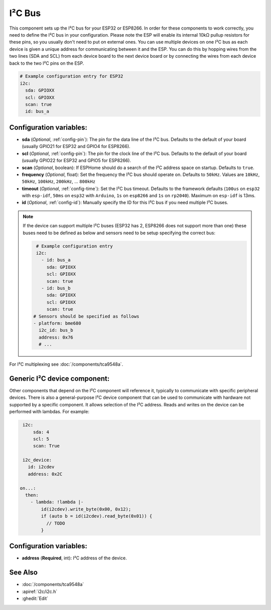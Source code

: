 .. _i2c:

I²C Bus
=======

.. seo::
    :description: Instructions for setting up the I²C bus to communicate with 2-wire devices in ESPHome
    :image: i2c.svg
    :keywords: i2c, iic, bus

This component sets up the I²C bus for your ESP32 or ESP8266. In order for these components
to work correctly, you need to define the I²C bus in your configuration. Please note the ESP
will enable its internal 10kΩ pullup resistors for these pins, so you usually don't need to
put on external ones. You can use multiple devices on one I²C bus as each device is given a
unique address for communicating between it and the ESP. You can do this by hopping
wires from the two lines (SDA and SCL) from each device board to the next device board or by
connecting the wires from each device back to the two I²C pins on the ESP.

.. code-block:: yaml

    # Example configuration entry for ESP32
    i2c:
      sda: GPIOXX
      scl: GPIOXX
      scan: true
      id: bus_a

Configuration variables:
------------------------

- **sda** (*Optional*, :ref:`config-pin`): The pin for the data line of the I²C bus.
  Defaults to the default of your board (usually GPIO21 for ESP32 and GPIO4 for ESP8266).
- **scl** (*Optional*, :ref:`config-pin`): The pin for the clock line of the I²C bus.
  Defaults to the default of your board (usually GPIO22 for ESP32 and
  GPIO5 for ESP8266).
- **scan** (*Optional*, boolean): If ESPHome should do a search of the I²C address space on startup.
  Defaults to ``true``.
- **frequency** (*Optional*, float): Set the frequency the I²C bus should operate on.
  Defaults to ``50kHz``. Values are ``10kHz``, ``50kHz``, ``100kHz``, ``200kHz``, ... ``800kHz``
- **timeout** (*Optional*, :ref:`config-time`): Set the I²C bus timeout.
  Defaults to the framework defaults (``100us`` on ``esp32`` with ``esp-idf``, ``50ms`` on ``esp32`` with ``Arduino``,
  ``1s`` on ``esp8266`` and ``1s`` on ``rp2040``). Maximum on ``esp-idf`` is 13ms.
- **id** (*Optional*, :ref:`config-id`): Manually specify the ID for this I²C bus if you need multiple I²C buses.

.. note::

    If the device can support multiple I²C buses (ESP32 has 2, ESP8266 does not support more than one) these buses need to be defined as below and sensors need to be setup specifying the correct bus:

    .. code-block:: yaml

        # Example configuration entry
        i2c:
          - id: bus_a
            sda: GPIOXX
            scl: GPIOXX
            scan: true
          - id: bus_b
            sda: GPIOXX
            scl: GPIOXX
            scan: true
       # Sensors should be specified as follows
       - platform: bme680
         i2c_id: bus_b
         address: 0x76
         # ...

For I²C multiplexing see :doc:`/components/tca9548a`.

Generic I²C device component:
-----------------------------
.. _i2c_device:

Other components that depend on the I²C component will reference it, typically to communicate with specific
peripheral devices. There is also a general-purpose I²C device component that can be used to communicate with hardware not
supported by a specific component. It allows selection of the I²C address.
Reads and writes on the device can be performed with lambdas. For example:

.. code-block:: yaml

    i2c:
        sda: 4
        scl: 5
        scan: True

    i2c_device:
      id: i2cdev
      address: 0x2C

   on...:
     then:
       - lambda: !lambda |-
           id(i2cdev).write_byte(0x00, 0x12);
           if (auto b = id(i2cdev).read_byte(0x01)) {
             // TODO
           }


Configuration variables:
------------------------

- **address** (**Required**, int): I²C address of the device.

See Also
--------

- :doc:`/components/tca9548a`
- :apiref:`i2c/i2c.h`
- :ghedit:`Edit`
